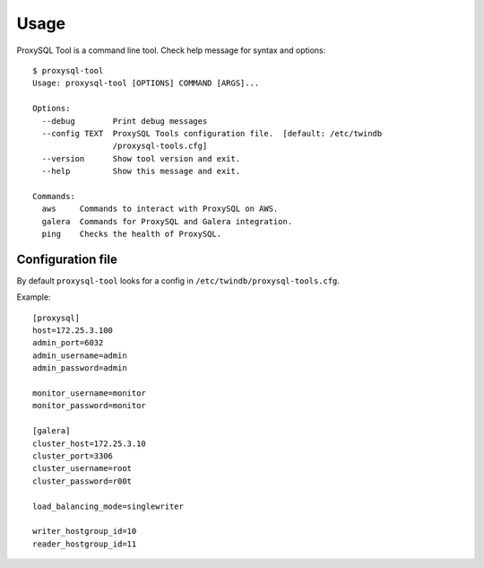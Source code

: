 =====
Usage
=====

ProxySQL Tool is a command line tool. Check help message for syntax and options:

::

    $ proxysql-tool
    Usage: proxysql-tool [OPTIONS] COMMAND [ARGS]...

    Options:
      --debug        Print debug messages
      --config TEXT  ProxySQL Tools configuration file.  [default: /etc/twindb
                     /proxysql-tools.cfg]
      --version      Show tool version and exit.
      --help         Show this message and exit.

    Commands:
      aws     Commands to interact with ProxySQL on AWS.
      galera  Commands for ProxySQL and Galera integration.
      ping    Checks the health of ProxySQL.

Configuration file
~~~~~~~~~~~~~~~~~~
By default ``proxysql-tool`` looks for a config in ``/etc/twindb/proxysql-tools.cfg``.

Example:

::

    [proxysql]
    host=172.25.3.100
    admin_port=6032
    admin_username=admin
    admin_password=admin

    monitor_username=monitor
    monitor_password=monitor

    [galera]
    cluster_host=172.25.3.10
    cluster_port=3306
    cluster_username=root
    cluster_password=r00t

    load_balancing_mode=singlewriter

    writer_hostgroup_id=10
    reader_hostgroup_id=11

